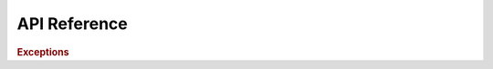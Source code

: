 API Reference
=============

.. autosummary::
    :toctree: ../generated/reference
    :template: custom-module-template.rst
    :recursive:

    tiktokapipy.api
    tiktokapipy.async_api
    tiktokapipy.models

.. rubric:: Exceptions

.. autosummary::
   :toctree: ../generated/reference
   :template: custom-class-template.rst
   :nosignatures:

   tiktokapipy.TikTokAPIError
